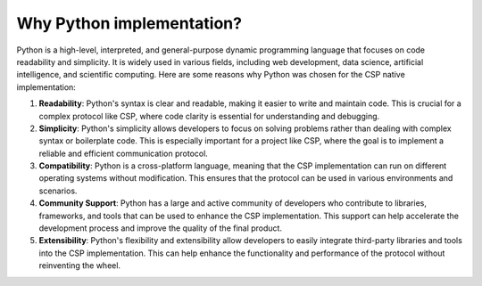 Why Python implementation?
==========================

Python is a high-level, interpreted, and general-purpose dynamic programming language that focuses on code readability and simplicity.
It is widely used in various fields, including web development, data science, artificial intelligence, and scientific computing. Here are some reasons why Python was chosen for the CSP native implementation:

1. **Readability**: Python's syntax is clear and readable, making it easier to write and maintain code. This is crucial for a complex protocol like CSP, where code clarity is essential for understanding and debugging.

2. **Simplicity**: Python's simplicity allows developers to focus on solving problems rather than dealing with complex syntax or boilerplate code. This is especially important for a project like CSP, where the goal is to implement a reliable and efficient communication protocol.

3. **Compatibility**: Python is a cross-platform language, meaning that the CSP implementation can run on different operating systems without modification. This ensures that the protocol can be used in various environments and scenarios.

4. **Community Support**: Python has a large and active community of developers who contribute to libraries, frameworks, and tools that can be used to enhance the CSP implementation. This support can help accelerate the development process and improve the quality of the final product.

5. **Extensibility**: Python's flexibility and extensibility allow developers to easily integrate third-party libraries and tools into the CSP implementation. This can help enhance the functionality and performance of the protocol without reinventing the wheel.